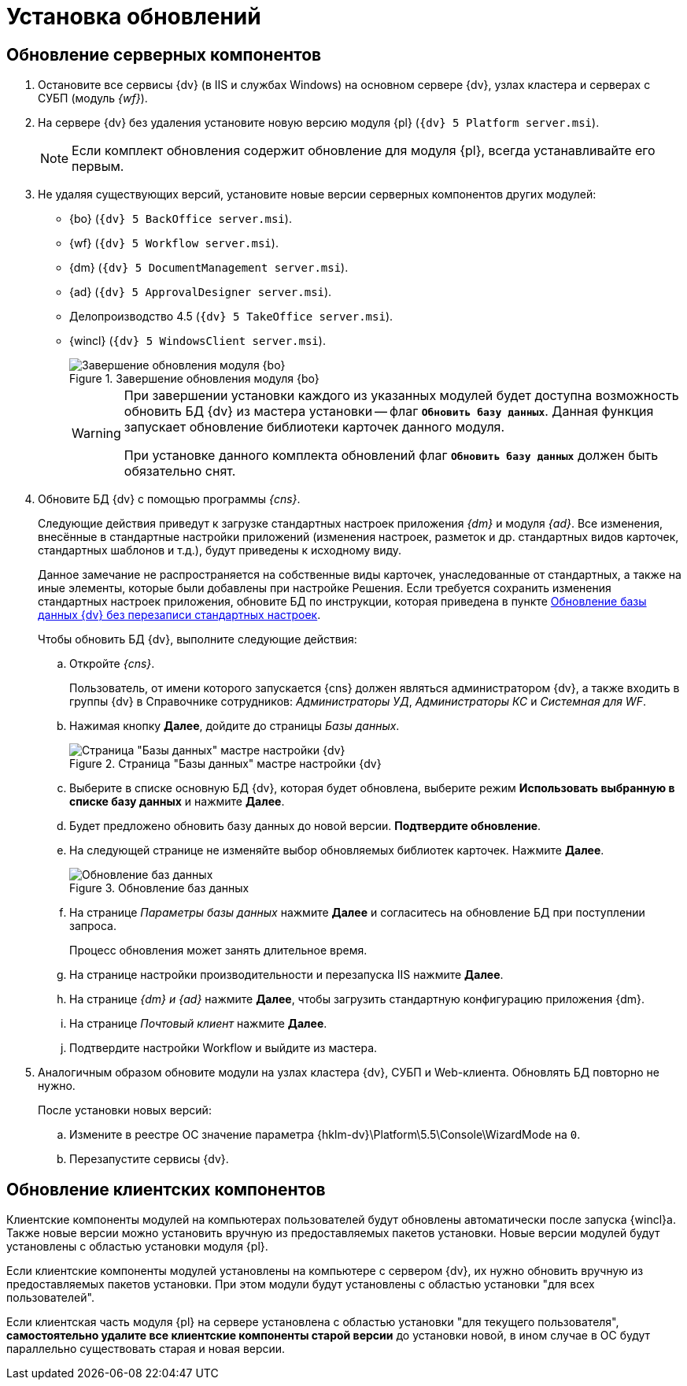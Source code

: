 :551-552:

//tag::noattr[]
= Установка обновлений

== Обновление серверных компонентов

. Остановите все сервисы {dv} (в IIS и службах Windows) на основном сервере {dv}, узлах кластера и серверах с СУБП (модуль _{wf}_).
. На сервере {dv} без удаления установите новую версию модуля {pl} (`{dv} 5 Platform server.msi`).
+
NOTE: Если комплект обновления содержит обновление для модуля {pl}, всегда устанавливайте его первым.
+
. Не удаляя существующих версий, установите новые версии серверных компонентов других модулей:
+
** {bo} (`{dv} 5 BackOffice server.msi`).
** {wf} (`{dv} 5 Workflow server.msi`).
** {dm} (`{dv} 5 DocumentManagement server.msi`).
** {ad} (`{dv} 5 ApprovalDesigner server.msi`).
** Делопроизводство 4.5 (`{dv} 5 TakeOffice server.msi`).
** {wincl} (`{dv} 5 WindowsClient server.msi`).
+
.Завершение обновления модуля {bo}
image::551-552:install-end.png[Завершение обновления модуля {bo}]
+
[WARNING]
====
При завершении установки каждого из указанных модулей будет доступна
возможность обновить БД {dv} из мастера установки -- флаг `*Обновить
базу данных*`. Данная функция запускает обновление библиотеки
карточек данного модуля.

ifdef::551-552[]
При установке данного комплекта обновлений флаг `*Обновить базу
данных*` должен быть обязательно снят.
endif::551-552[]
ifndef::551-552[]
Если комплект обновления включает модуль {pl}, снимите флаг
`*Обновить базу данных*` перед нажатием кнопки *Готово*.
endif::551-552[]
====
+
. Обновите БД {dv} с помощью программы _{cns}_.
+
Следующие действия приведут к загрузке стандартных настроек приложения _{dm}_ и модуля _{ad}_. Все изменения, внесённые в стандартные настройки приложений (изменения настроек, разметок и др. стандартных видов карточек, стандартных шаблонов и т.д.), будут приведены к исходному виду.
+
Данное замечание не распространяется на собственные виды карточек, унаследованные от стандартных, а также на иные элементы, которые были добавлены при настройке Решения. Если требуется сохранить изменения стандартных настроек приложения, обновите БД по инструкции, которая приведена в пункте xref:update-no-overwrite.adoc[Обновление базы данных {dv} без перезаписи стандартных настроек].
+
.Чтобы обновить БД {dv}, выполните следующие действия:
.. Откройте _{cns}_.
+
Пользователь, от имени которого запускается {cns} должен являться администратором {dv}, а также входить в группы {dv} в Справочнике сотрудников: _Администраторы УД_, _Администраторы КС_ и _Системная для WF_.
+
.. Нажимая кнопку *Далее*, дойдите до страницы _Базы данных_.
+
.Страница "Базы данных" мастре настройки {dv}
image::updateDb.png[Страница "Базы данных" мастре настройки {dv}]
+
.. Выберите в списке основную БД {dv}, которая будет обновлена, выберите режим *Использовать выбранную в списке базу данных* и нажмите *Далее*.
ifdef::551-552[]
.. Будет предложено обновить базу данных до новой версии. *Подтвердите обновление*.
endif::551-552[]
ifndef::551-552[]
.. Если была установлена новая версия модуля «Платформа» или при установке обновлений модулей было пропущено обновление базы данных (снят флаг «Обновить базу данных»), будет предложено обновить БД {dv} до новой версии.
.. На следующей странице не изменяйте выбор обновляемых библиотек карточек и нажмите *Далее*.
endif::551-552[]
.. На следующей странице не изменяйте выбор обновляемых библиотек карточек. Нажмите *Далее*.
+
.Обновление баз данных
image::updateCardLib.png[Обновление баз данных]
+
.. На странице _Параметры базы данных_ нажмите *Далее* и согласитесь на обновление БД при поступлении запроса.
+
Процесс обновления может занять длительное время.
+
.. На странице настройки производительности и перезапуска IIS нажмите *Далее*.
+
.. На странице _{dm} и {ad}_ нажмите *Далее*, чтобы загрузить стандартную конфигурацию приложения {dm}.
+
.. На странице _Почтовый клиент_ нажмите *Далее*.
+
.. Подтвердите настройки Workflow и выйдите из мастера.
+
. Аналогичным образом обновите модули на узлах кластера {dv}, СУБП и Web-клиента. Обновлять БД повторно не нужно.
+
.После установки новых версий:
.. Измените в реестре ОС значение параметра {hklm-dv}\Platform\5.5\Console\WizardMode на `0`.
.. Перезапустите сервисы {dv}.

== Обновление клиентских компонентов

Клиентские компоненты модулей на компьютерах пользователей будут обновлены автоматически после запуска {wincl}а. Также новые версии можно установить вручную из предоставляемых пакетов установки. Новые версии модулей будут установлены с областью установки модуля {pl}.

Если клиентские компоненты модулей установлены на компьютере с сервером {dv}, их нужно обновить вручную из предоставляемых пакетов установки. При этом модули будут установлены с областью установки "для всех пользователей".

Если клиентская часть модуля {pl} на сервере установлена с областью установки "для текущего пользователя", *самостоятельно удалите все клиентские компоненты старой версии* до установки новой, в ином случае в ОС будут параллельно существовать старая и новая версии.
//end::noattr[]

